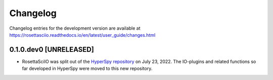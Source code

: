 Changelog
*********

Changelog entries for the development version are available at
https://rosettasciio.readthedocs.io/en/latest/user_guide/changes.html

.. towncrier-draft-entries:: |release| [UNRELEASED]

.. towncrier release notes start

0.1.0.dev0 [UNRELEASED]
=================

- RosettaSciIO was split out of the `HyperSpy repository 
  <https://github.com/hyperspy/hyperspy>`_ on July 23, 2022. The IO-plugins
  and related functions so far developed in HyperSpy were moved to this
  new repository.
